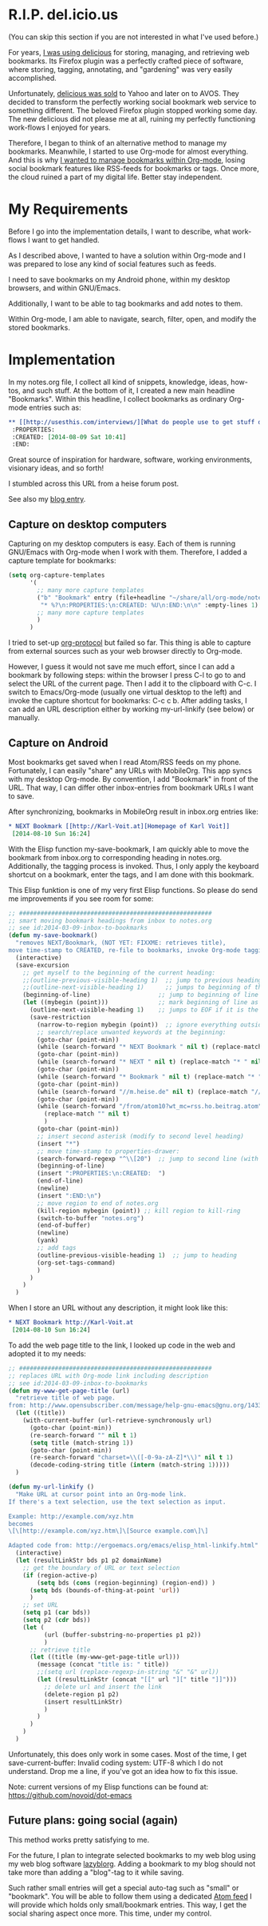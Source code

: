 *  R.I.P. del.icio.us
(You can skip this section if you are not interested in what I've used before.)

For years, [[https://delicious.com/vk/][I was using delicious]] for storing, managing, and retrieving web bookmarks. Its Firefox plugin was a perfectly crafted piece of software, where storing, tagging, annotating, and "gardening" was very easily accomplished.

Unfortunately, [[https://en.wikipedia.org/wiki/Delicious_%2528website%2529][delicious was sold]] to Yahoo and later on to AVOS. They decided to transform the perfectly working social bookmark web service to something different. The beloved Firefox plugin stopped working some day. The new delicious did not please me at all, ruining my perfectly functioning work-flows I enjoyed for years.

Therefore, I began to think of an alternative method to manage my bookmarks. Meanwhile, I started to use Org-mode for almost everything. And this is why [[https://lists.gnu.org/archive/html/emacs-orgmode/2012-06/msg00640.html][I wanted to manage bookmarks within Org-mode]], losing social bookmark features like RSS-feeds for bookmarks or tags. Once more, the cloud ruined a part of my digital life. Better stay independent.

* My Requirements
Before I go into the implementation details, I want to describe, what work-flows I want to get handled.

As I described above, I wanted to have a solution within Org-mode and I was prepared to lose any kind of social features such as feeds.

I need to save bookmarks on my Android phone, within my desktop browsers, and within GNU/Emacs.

Additionally, I want to be able to tag bookmarks and add notes to them.

Within Org-mode, I am able to navigate, search, filter, open, and modify the stored bookmarks.

* Implementation
In my notes.org file, I collect all kind of snippets, knowledge, ideas, how-tos, and such stuff. At the bottom of it, I created a new main headline "Bookmarks". Within this headline, I collect bookmarks as ordinary Org-mode entries such as: 
#+BEGIN_SRC org
  ,** [[http://usesthis.com/interviews/][What do people use to get stuff done?]] :pim:diy:hardware:software:
   :PROPERTIES:
   :CREATED: [2014-08-09 Sat 10:41]
   :END:
#+END_SRC

Great source of inspiration for hardware, software, working
 environments, visionary ideas, and so forth!

 I stumbled across this URL from a heise forum post.

 See also my [[http://karl-voit.at/2014/08/10/what-do-people-use][blog entry]].

** Capture on desktop computers

Capturing on my desktop computers is easy. Each of them is running GNU/Emacs with Org-mode when I work with them. Therefore, I added a capture template for bookmarks: 
#+BEGIN_SRC emacs-lisp
  (setq org-capture-templates
        '(
          ;; many more capture templates
          ("b" "Bookmark" entry (file+headline "~/share/all/org-mode/notes.org" "Bookmarks")
           "* %?\n:PROPERTIES:\n:CREATED: %U\n:END:\n\n" :empty-lines 1)
          ;; many more capture templates
          )
        )
#+END_SRC

I tried to set-up [[http://orgmode.org/worg/org-contrib/org-protocol.html][org-protocol]] but failed so far. This thing is able to capture from external sources such as your web browser directly to Org-mode.

However, I guess it would not save me much effort, since I can add a bookmark by following steps: within the browser I press C-l to go to and select the URL of the current page. Then I add it to the clipboard with C-c. I switch to Emacs/Org-mode (usually one virtual desktop to the left) and invoke the capture shortcut for bookmarks: C-c c b. After adding tasks, I can add an URL description either by working my-url-linkify (see below) or manually.

** Capture on Android
 Most bookmarks get saved when I read Atom/RSS feeds on my phone. Fortunately, I can easily "share" any URLs with MobileOrg. This app syncs with my desktop Org-mode. By convention, I add "Bookmark" in front of the URL. That way, I can differ other inbox-entries from bookmark URLs I want to save.

After synchronizing, bookmarks in MobileOrg result in inbox.org entries like: 
#+BEGIN_SRC org
  ,* NEXT Bookmark [[http://Karl-Voit.at][Homepage of Karl Voit]]
   [2014-08-10 Sun 16:24]   
#+END_SRC

 With the Elisp function my-save-bookmark, I am quickly able to move the bookmark from inbox.org to corresponding heading in notes.org. Additionally, the tagging process is invoked. Thus, I only apply the keyboard shortcut on a bookmark, enter the tags, and I am done with this bookmark.

This Elisp funktion is one of my very first Elisp functions. So please do send me improvements if you see room for some: 
#+BEGIN_SRC emacs-lisp
  ;; ######################################################
  ;; smart moving bookmark headings from inbox to notes.org
  ;; see id:2014-03-09-inbox-to-bookmarks
  (defun my-save-bookmark()
    "removes NEXT/Bookmark, (NOT YET: FIXXME: retrieves title),
  move time-stamp to CREATED, re-file to bookmarks, invoke Org-mode tagging process"
    (interactive)
    (save-excursion
      ;; get myself to the beginning of the current heading:
      ;;(outline-previous-visible-heading 1)  ;; jump to previous heading
      ;;(outline-next-visible-heading 1)      ;; jumps to beginning of the current (interesting) heading
      (beginning-of-line)                   ;; jump to beginning of line
      (let ((mybegin (point)))              ;; mark beginning of line as start point
        (outline-next-visible-heading 1)    ;; jumps to EOF if it is the last entry
        (save-restriction
          (narrow-to-region mybegin (point))  ;; ignore everything outside of region
          ;; search/replace unwanted keywords at the beginning:
          (goto-char (point-min))
          (while (search-forward "* NEXT Bookmark " nil t) (replace-match "* " nil t))
          (goto-char (point-min))
          (while (search-forward "* NEXT " nil t) (replace-match "* " nil t))
          (goto-char (point-min))
          (while (search-forward "* Bookmark " nil t) (replace-match "* " nil t))
          (goto-char (point-min))
          (while (search-forward "//m.heise.de" nil t) (replace-match "//heise.de" nil t));; remove mobile heise URL
          (goto-char (point-min))
          (while (search-forward "/from/atom10?wt_mc=rss.ho.beitrag.atom" nil t);; remove heise RSS tags
            (replace-match "" nil t)
            )
          (goto-char (point-min))
          ;; insert second asterisk (modify to second level heading)
          (insert "*")
          ;; move time-stamp to properties-drawer:
          (search-forward-regexp "^\\[20")  ;; jump to second line (with time-stamp) via search
          (beginning-of-line)
          (insert ":PROPERTIES:\n:CREATED:  ")
          (end-of-line)
          (newline)
          (insert ":END:\n")
          ;; move region to end of notes.org
          (kill-region mybegin (point)) ;; kill region to kill-ring
          (switch-to-buffer "notes.org")
          (end-of-buffer)
          (newline)
          (yank)
          ;; add tags
          (outline-previous-visible-heading 1)  ;; jump to heading
          (org-set-tags-command)
          )
        )
      )
    )
#+END_SRC

When I store an URL without any description, it might look like this: 
#+BEGIN_SRC org
  ,* NEXT Bookmark http://Karl-Voit.at
   [2014-08-10 Sun 16:24]
#+END_SRC

To add the web page title to the link, I looked up code in the web and adopted it to my needs: 
#+BEGIN_SRC emacs-lisp
  ;; ######################################################
  ;; replaces URL with Org-mode link including description
  ;; see id:2014-03-09-inbox-to-bookmarks
  (defun my-www-get-page-title (url)
    "retrieve title of web page.
  from: http://www.opensubscriber.com/message/help-gnu-emacs@gnu.org/14332449.html"
    (let ((title))
      (with-current-buffer (url-retrieve-synchronously url)
        (goto-char (point-min))
        (re-search-forward "" nil t 1)
        (setq title (match-string 1))
        (goto-char (point-min))
        (re-search-forward "charset=\\([-0-9a-zA-Z]*\\)" nil t 1)
        (decode-coding-string title (intern (match-string 1)))))
    )

  (defun my-url-linkify ()
    "Make URL at cursor point into an Org-mode link.
  If there's a text selection, use the text selection as input.

  Example: http://example.com/xyz.htm
  becomes
  \[\[http://example.com/xyz.htm\]\[Source example.com\]\]

  Adapted code from: http://ergoemacs.org/emacs/elisp_html-linkify.html"
    (interactive)
    (let (resultLinkStr bds p1 p2 domainName)
      ;; get the boundary of URL or text selection
      (if (region-active-p)
          (setq bds (cons (region-beginning) (region-end)) )
        (setq bds (bounds-of-thing-at-point 'url))
        )
      ;; set URL
      (setq p1 (car bds))
      (setq p2 (cdr bds))
      (let (
            (url (buffer-substring-no-properties p1 p2))
            )
        ;; retrieve title
        (let ((title (my-www-get-page-title url)))
          (message (concat "title is: " title))
          ;;(setq url (replace-regexp-in-string "&" "&" url))
          (let ((resultLinkStr (concat "[[" url "][" title "]]")))
            ;; delete url and insert the link
            (delete-region p1 p2)
            (insert resultLinkStr)
            )
          )
        )
      )
    )
#+END_SRC

Unfortunately, this does only work in some cases. Most of the time, I get save-current-buffer: Invalid coding system: UTF-8 which I do not understand. Drop me a line, if you've got an idea how to fix this issue. 

Note: current versions of my Elisp functions can be found at: https://github.com/novoid/dot-emacs

** Future plans: going social (again)

This method works pretty satisfying to me.

For the future, I plan to integrate selected bookmarks to my web blog using my web blog software [[https://github.com/novoid/lazyblorg][lazyblorg]]. Adding a bookmark to my blog should not take more than adding a "blog"-tag to it while saving.

Such rather small entries will get a special auto-tag such as "small" or "bookmark". You will be able to follow them using a dedicated [[https://en.wikipedia.org/wiki/Atom_feed][Atom feed]] I will provide which holds only small/bookmark entries. This way, I get the social sharing aspect once more. This time, under my control. 
